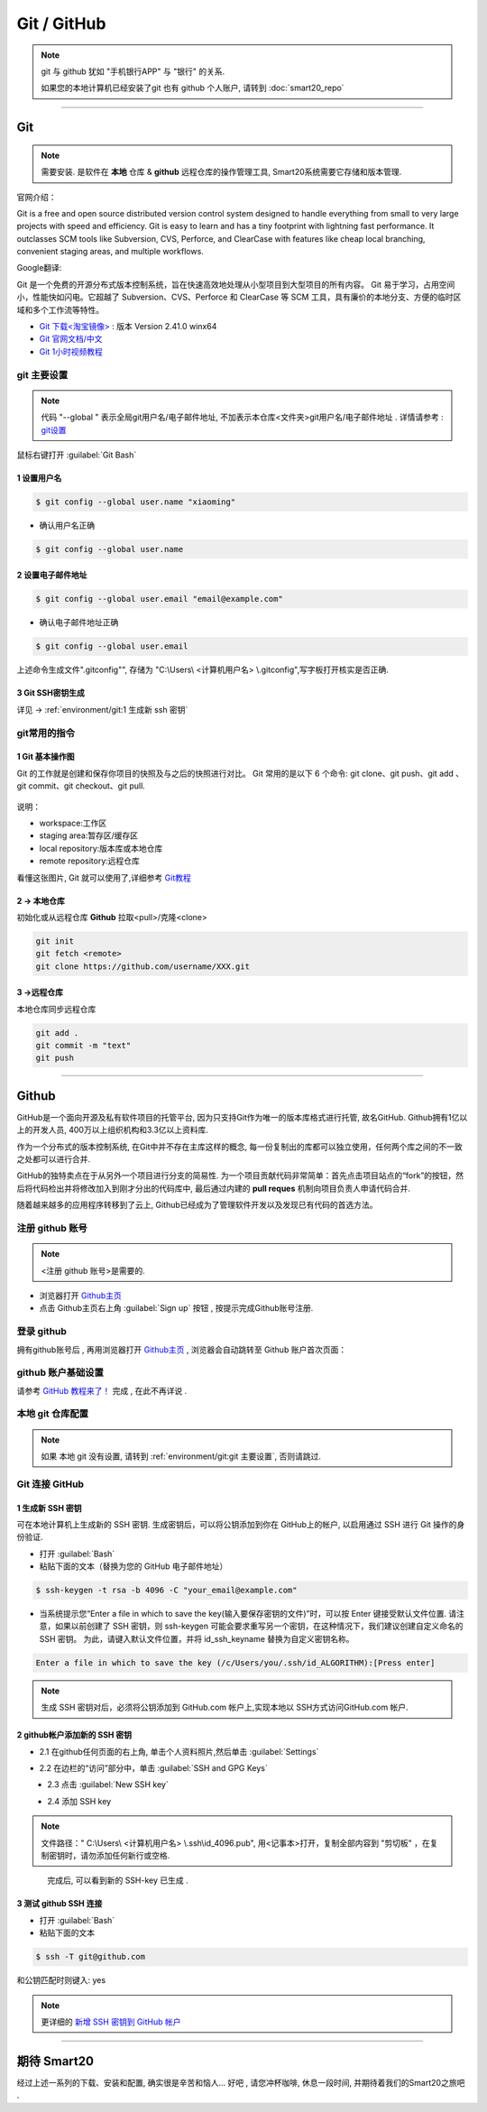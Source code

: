 =============
Git / GitHub
=============
.. note:: git 与 github 犹如 "手机银行APP" 与 "银行" 的关系. 
    
    如果您的本地计算机已经安装了git 也有 github 个人账户, 请转到 :doc:`smart20_repo`

----

~~~~~~~~~
Git
~~~~~~~~~
.. note:: 需要安装. 是软件在 **本地** 仓库 & **github** 远程仓库的操作管理工具, Smart20系统需要它存储和版本管理.

官网介绍：

Git is a free and open source distributed version control system designed to handle everything from small to very large projects with speed and efficiency.
Git is easy to learn and has a tiny footprint with lightning fast performance. It outclasses SCM tools like Subversion, CVS, Perforce, and ClearCase with features like cheap local branching, convenient staging areas, and multiple workflows.

Google翻译:

Git 是一个免费的开源分布式版本控制系统，旨在快速高效地处理从小型项目到大型项目的所有内容。
Git 易于学习，占用空间小，性能快如闪电。它超越了 Subversion、CVS、Perforce 和 ClearCase 等 SCM 工具，具有廉价的本地分支、方便的临时区域和多个工作流等特性。

* `Git 下载<淘宝镜像> <https://registry.npmmirror.com/-/binary/git-for-windows/v2.41.0.windows.1/Git-2.41.0-64-bit.exe>`_ : 版本 Version 2.41.0 winx64
* `Git 官网文档/中文 <https://git-scm.com/book/zh/v2>`_
* `Git 1小时视频教程 <https://www.bilibili.com/video/BV1FE411P7B3/?spm_id_from=333.337.search-card.all.click&vd_source=72d47f920610891857fb5340afefeb8e>`_


.. _ref`git 主要设置`:

git 主要设置
~~~~~~~~~~~~~~~~~~~
.. note:: 代码 "--global " 表示全局git用户名/电子邮件地址, 不加表示本仓库<文件夹>git用户名/电子邮件地址 . 详情请参考 : `git设置 <https://docs.github.com/zh/get-started/quickstart/set-up-git>`_

鼠标右键打开 :guilabel:`Git Bash`

1 设置用户名
`````````````````

.. code-block:: 

    $ git config --global user.name "xiaoming"


- 确认用户名正确
  
.. code-block:: shell

    $ git config --global user.name
  
2 设置电子邮件地址
```````````````````

.. code-block:: shell
    
    $ git config --global user.email "email@example.com"


- 确认电子邮件地址正确

.. code-block:: shell
    
    $ git config --global user.email
    

上述命令生成文件".gitconfig"", 存储为 "C:\\Users\\ <计算机用户名> \\.gitconfig",写字板打开核实是否正确.


3 Git SSH密钥生成
`````````````````
详见 ->
:ref:`environment/git:1 生成新 ssh 密钥`



git常用的指令
~~~~~~~~~~~~~~~

1 Git 基本操作图
````````````````

Git 的工作就是创建和保存你项目的快照及与之后的快照进行对比。
Git 常用的是以下 6 个命令: git clone、git push、git add 、git commit、git checkout、git pull. 

.. figure:: https://www.runoob.com/wp-content/uploads/2015/02/git-command.jpg
    :width: 80%
    :align: center
    :name: git 命令图示

说明：


*  workspace:工作区
*  staging area:暂存区/缓存区
* local repository:版本库或本地仓库
* remote repository:远程仓库


看懂这张图片, Git 就可以使用了,详细参考 `Git教程 <https://www.w3cschool.cn/git/git-tutorial.html>`_


2 -> 本地仓库
```````````````
初始化或从远程仓库 **Github** 拉取<pull>/克隆<clone>


.. code-block:: shell

    git init
    git fetch <remote>
    git clone https://github.com/username/XXX.git


3 ->远程仓库
`````````````````
本地仓库同步远程仓库

.. code-block:: shell

   git add .
   git commit -m "text"
   git push

----

~~~~~~~~
Github
~~~~~~~~
GitHub是一个面向开源及私有软件项目的托管平台, 因为只支持Git作为唯一的版本库格式进行托管, 故名GitHub. Github拥有1亿以上的开发人员, 400万以上组织机构和3.3亿以上资料库.

作为一个分布式的版本控制系统, 在Git中并不存在主库这样的概念, 每一份复制出的库都可以独立使用，任何两个库之间的不一致之处都可以进行合并.

GitHub的独特卖点在于从另外一个项目进行分支的简易性. 为一个项目贡献代码非常简单：首先点击项目站点的“fork”的按钮，然后将代码检出并将修改加入到刚才分出的代码库中, 最后通过内建的 **pull reques** 机制向项目负责人申请代码合并.

随着越来越多的应用程序转移到了云上, Github已经成为了管理软件开发以及发现已有代码的首选方法。

注册 github 账号
~~~~~~~~~~~~~~~~~~
.. note:: <注册 github 账号>是需要的.

- 浏览器打开 `Github主页 <https://github.com/>`_
 
- 点击 Github主页右上角 :guilabel:`Sign up` 按钮 , 按提示完成Github账号注册. 

登录 github
~~~~~~~~~~~~

拥有github账号后 , 再用浏览器打开 `Github主页 <https://github.com/>`_ , 浏览器会自动跳转至 Github 账户首次页面：

.. figure:: /docs/img/githublogo.png
    :width: 80%
    :align: center
    :name: github首次登陆页

github 账户基础设置
~~~~~~~~~~~~~~~~~~~

请参考 `GitHub 教程来了！ <https://zhuanlan.zhihu.com/p/369486197?utm_medium=social&utm_oi=611442025460142080>`_ 完成 , 在此不再详说 .

本地 git 仓库配置
~~~~~~~~~~~~~~~~~
.. note:: 如果 本地 git 没有设置, 请转到
    :ref:`environment/git:git 主要设置`, 否则请跳过.

Git 连接 GitHub 
~~~~~~~~~~~~~~~~

.. _ref`1 生成新 SSH 密钥`:

1 生成新 SSH 密钥
``````````````````

可在本地计算机上生成新的 SSH 密钥. 生成密钥后，可以将公钥添加到你在 GitHub上的帐户, 以启用通过 SSH 进行 Git 操作的身份验证. 

* 打开 :guilabel:`Bash`
* 粘贴下面的文本（替换为您的 GitHub 电子邮件地址）
  
.. code-block:: shell

    $ ssh-keygen -t rsa -b 4096 -C "your_email@example.com"


* 当系统提示您“Enter a file in which to save the key(输入要保存密钥的文件)”时，可以按 Enter 键接受默认文件位置. 请注意，如果以前创建了 SSH 密钥，则 ssh-keygen 可能会要求重写另一个密钥，在这种情况下，我们建议创建自定义命名的 SSH 密钥。 为此，请键入默认文件位置，并将 id_ssh_keyname 替换为自定义密钥名称。

.. code-block:: shell

    Enter a file in which to save the key (/c/Users/you/.ssh/id_ALGORITHM):[Press enter]

.. note:: 生成 SSH 密钥对后，必须将公钥添加到 GitHub.com 帐户上,实现本地以 SSH方式访问GitHub.com 帐户. 


2 github帐户添加新的 SSH 密钥
```````````````````````````````
* 2.1 在github任何页面的右上角, 单击个人资料照片,然后单击 :guilabel:`Settings`

.. figure:: /docs/img/userbar-account-settings.png
    :width: 30%
    :align: right

* 2.2 在边栏的“访问”部分中，单击 :guilabel:`SSH and GPG Keys`

.. figure:: /docs/img/sshbutton.png
    :width: 30%
    :align: left

* 2.3 点击 :guilabel:`New SSH key` 

.. figure:: /docs/img/new_ssh_key.png
    :width: 60%
    :align: left

* 2.4 添加 SSH key

.. note:: 文件路径：" C:\\Users\\ <计算机用户名> \\.ssh\\id_4096.pub", 用<记事本>打开，复制全部内容到 "剪切板" ，在复制密钥时，请勿添加任何新行或空格.

.. figure:: /docs/img/add_ssh_key.png
    :width: 60%
    :align: left

完成后, 可以看到新的 SSH-key 已生成 . 

3 测试 github SSH 连接
```````````````````````

* 打开 :guilabel:`Bash`

* 粘贴下面的文本
  
.. code-block:: shell

    $ ssh -T git@github.com



.. figure:: /docs/img/ssh_t.png
    :width: 70%
    :align: center
    

和公钥匹配时则键入: yes

.. figure:: /docs/img/ssh_t.png
    :width: 70%
    :align: center

.. note:: 更详细的 `新增 SSH 密钥到 GitHub 帐户 <https://docs.github.com/zh/authentication/connecting-to-github-with-ssh/adding-a-new-ssh-key-to-your-github-account>`_

----

~~~~~~~~~~~~~
期待 Smart20
~~~~~~~~~~~~~

经过上述一系列的下载、安装和配置, 确实很是辛苦和恼人...
好吧 , 请您冲杯咖啡, 休息一段时间, 并期待着我们的Smart20之旅吧 .
